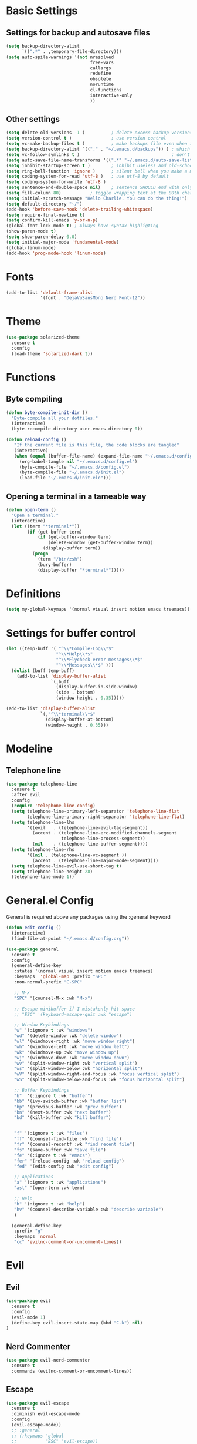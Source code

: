 * Basic Settings
** Settings for backup and autosave files
#+BEGIN_SRC emacs-lisp
  (setq backup-directory-alist
        `((".*" . ,temporary-file-directory)))
  (setq auto-spile-warnings '(not nresolved
                                  free-vars
                                  callargs
                                  redefine
                                  obsolete
                                  noruntime
                                  cl-functions
                                  interactive-only
                                  ))
#+END_SRC

** Other settings
# TODO: Need to sort throug these
#+BEGIN_SRC emacs-lisp
  (setq delete-old-versions -1 )          ; delete excess backup versions silently
  (setq version-control t )               ; use version control
  (setq vc-make-backup-files t )          ; make backups file even when in version controlled dir
  (setq backup-directory-alist `(("." . "~/.emacs.d/backups")) ) ; which directory to put backups file
  (setq vc-follow-symlinks t )                                   ; don't ask for confirmation when opening symlinked file
  (setq auto-save-file-name-transforms '((".*" "~/.emacs.d/auto-save-list/" t)) ) ;transform backups file name
  (setq inhibit-startup-screen t )        ; inhibit useless and old-school startup screen
  (setq ring-bell-function 'ignore )      ; silent bell when you make a mistake
  (setq coding-system-for-read 'utf-8 )   ; use utf-8 by default
  (setq coding-system-for-write 'utf-8 )
  (setq sentence-end-double-space nil)    ; sentence SHOULD end with only a point.
  (setq fill-column 80)           ; toggle wrapping text at the 80th character
  (setq initial-scratch-message "Hello Charlie. You can do the thing!")
  (setq default-directory "~/")
  (add-hook 'before-save-hook 'delete-trailing-whitespace)
  (setq require-final-newline t)
  (setq confirm-kill-emacs 'y-or-n-p)
  (global-font-lock-mode t) ; Always have syntax highligting
  (show-paren-mode t)
  (setq show-paren-delay 0.0)
  (setq initial-major-mode 'fundamental-mode)
  (global-linum-mode)
  (add-hook 'prog-mode-hook 'linum-mode)

#+END_SRC

* Fonts
#+BEGIN_SRC emacs-lisp
(add-to-list 'default-frame-alist
             '(font . "DejaVuSansMono Nerd Font-12"))
#+END_SRC

* Theme
#+BEGIN_SRC emacs-lisp
(use-package solarized-theme
  :ensure t
  :config
  (load-theme 'solarized-dark t))
#+END_SRC

* Functions
** Byte compiling
#+BEGIN_SRC emacs-lisp
  (defun byte-compile-init-dir ()
    "Byte-compile all your dotfiles."
    (interactive)
    (byte-recompile-directory user-emacs-directory 0))

  (defun reload-config ()
     "If the current file is this file, the code blocks are tangled"
     (interactive)
     (when (equal (buffer-file-name) (expand-file-name "~/.emacs.d/config.org"))
       (org-babel-tangle nil "~/.emacs.d/config.el")
       (byte-compile-file "~/.emacs.d/config.el")
       (byte-compile-file "~/.emacs.d/init.el")
       (load-file "~/.emacs.d/init.elc")))

#+END_SRC
** Opening a terminal in a tameable way
#+BEGIN_SRC emacs-lisp
  (defun open-term ()
    "Open a terminal."
    (interactive)
    (let ((term "*terminal*"))
          (if (get-buffer term)
              (if (get-buffer-window term)
                  (delete-window (get-buffer-window term))
                (display-buffer term))
            (progn
              (term "/bin/zsh")
              (bury-buffer)
              (display-buffer "*terminal*")))))

#+END_SRC
* Definitions
#+BEGIN_SRC emacs-lisp
(setq my-global-keymaps '(normal visual insert motion emacs treemacs))
#+END_SRC
* Settings for buffer control
#+BEGIN_SRC emacs-lisp
  (let ((temp-buff '( "^\\*Compile-Log\\*$"
                     "^\\*Help\\*$"
                     "^\\*Flycheck error messages\\*$"
                     "^\\*Messages\\*$" )))
    (dolist (buff temp-buff)
      (add-to-list 'display-buffer-alist
                   `(,buff
                     (display-buffer-in-side-window)
                     (side . bottom)
                     (window-height . 0.35)))))

  (add-to-list 'display-buffer-alist
               `(,"^\\*terminal\\*$"
                 (display-buffer-at-bottom)
                 (window-height . 0.35)))
#+END_SRC
* Modeline
** Telephone line
#+BEGIN_SRC emacs-lisp
  (use-package telephone-line
    :ensure t
    :after evil
    :config
    (require 'telephone-line-config)
    (setq telephone-line-primary-left-separator 'telephone-line-flat
          telephone-line-primary-right-separator 'telephone-line-flat)
    (setq telephone-line-lhs
          '((evil   . (telephone-line-evil-tag-segment))
            (accent . (telephone-line-erc-modified-channels-segment
                       telephone-line-process-segment))
            (nil    . (telephone-line-buffer-segment))))
    (setq telephone-line-rhs
          '((nil . (telephone-line-vc-segment ))
            (accent . (telephone-line-major-mode-segment))))
    (setq telephone-line-evil-use-short-tag t)
    (setq telephone-line-height 28)
    (telephone-line-mode 1))
#+END_SRC

* General.el Config
General is required above any packages using the :general keyword
#+BEGIN_SRC emacs-lisp
  (defun edit-config ()
    (interactive)
    (find-file-at-point "~/.emacs.d/config.org"))

  (use-package general
    :ensure t
    :config
    (general-define-key
     :states '(normal visual insert motion emacs treemacs)
     :keymaps  'global-map :prefix "SPC"
     :non-normal-prefix "C-SPC"

     ;; M-x
     "SPC" '(counsel-M-x :wk "M-x")

     ;; Escape minibuffer if I mistakenly hit space
     ;; "ESC" '(keyboard-escape-quit :wk "escape")

     ;; Window Keybindings
     "w" '(:ignore t :wk "windows")
     "wd" '(delete-window :wk "delete window")
     "wl" '(windmove-right :wk "move window right")
     "wh" '(windmove-left :wk "move window left")
     "wk" '(windmove-up :wk "move window up")
     "wj" '(windmove-down :wk "move window down")
     "wv" '(split-window-right :wk "vertical split")
     "ws" '(split-window-below :wk "horizontal split")
     "wV" '(split-window-right-and-focus :wk "focus vertical split")
     "wS" '(split-window-below-and-focus :wk "focus horizontal split")

     ;; Buffer Keybindings
     "b"  '(:ignore t :wk "buffer")
     "bb" '(ivy-switch-buffer :wk "buffer list")
     "bp" '(previous-buffer :wk "prev buffer")
     "bn" '(next-buffer :wk "next buffer")
     "bd" '(kill-buffer :wk "kill buffer")


     "f" '(:ignore t :wk "files")
     "ff" '(counsel-find-file :wk "find file")
     "fr" '(counsel-recentf :wk "find recent file")
     "fs" '(save-buffer :wk "save file")
     "fe" '(:ignore t :wk "emacs")
     "fer" '(reload-config :wk "reload config")
     "fed" '(edit-config :wk "edit config")

     ;; Applications
     "a" '(:ignore t :wk "applications")
     "ast" '(open-term :wk term)

     ;; Help
     "h" '(:ignore t :wk "help")
     "hv" '(counsel-describe-variable :wk "describe variable")
     )

    (general-define-key
     :prefix "g"
     :keymaps 'normal
     "cc" 'evilnc-comment-or-uncomment-lines))
#+END_SRC
* Evil
** Evil
#+BEGIN_SRC emacs-lisp
  (use-package evil
    :ensure t
    :config
    (evil-mode 1)
    (define-key evil-insert-state-map (kbd "C-k") nil)
  )
#+END_SRC

** Nerd Commenter
#+BEGIN_SRC emacs-lisp
(use-package evil-nerd-commenter
  :ensure t
  :commands (evilnc-comment-or-uncomment-lines))
#+END_SRC

** Escape
#+BEGIN_SRC emacs-lisp
  (use-package evil-escape
    :ensure t
    :diminish evil-escape-mode
    :config
    (evil-escape-mode))
    ;; :general
    ;; (:keymaps 'global
    ;;           "ESC" 'evil-escape))
#+END_SRC

** Smartpaerns
#+BEGIN_SRC emacs-lisp
  ;; (use-package evil-smartparens
  ;;   :ensure t
  ;;   :hook (emacs-lisp-mode . evil-smartparens-mode)
  ;;   :config
  ;;   (smartparens-strict-mode))
#+END_SRC
* Flycheck
#+BEGIN_SRC emacs-lisp
(use-package flycheck
  :diminish flycheck-mode
  :ensure t
  :commands (global-flycheck-mode)
  :init
  (setq-default flycheck-disabled-checkers '())
  (add-hook 'after-init-hook #'global-flycheck-mode)

  )
#+END_SRC

* Beacon
#+BEGIN_SRC emacs-lisp
(use-package beacon
  :ensure t
  :diminish beacon-mode
  :config
  (beacon-mode 1))
#+END_SRC

* Ivy
#+BEGIN_SRC emacs-lisp
  (use-package ivy
    :ensure t
    :diminish ivy-mode
    :init (ivy-mode 1)
    :config
    (setq ivy-count-format "(%d/%d) ")

    (setq ivy-use-virtual-buffers t)
    (setq ivy-height 20)
    :general
    (:keymaps 'ivy-minibuffer-map
              "C-j" 'ivy-next-line
              "C-k" 'ivy-previous-line
              "ESC" 'keyboard-escape-quit)
    )
#+END_SRC

* Counsel
#+BEGIN_SRC emacs-lisp
  (use-package counsel
    :ensure t
    :diminish counsel-mode
    :commands (counsel-M-x counsel-find-file counsel-recentf)
    :config
    (counsel-mode)
    :general
    (:keymaps 'counsel-mode-map
              "ESC" 'keyboard-escape-quit))
#+END_SRC

* Which-key
#+BEGIN_SRC emacs-lisp
(use-package which-key
  :ensure t
  :diminish which-key-mode
  :config
  (setq which-key-idle-delay 0.3)
  (which-key-mode))
#+END_SRC

* Company
#+BEGIN_SRC emacs-lisp
  (use-package company
    :ensure t
    :diminish company-mode
    :init
    (global-company-mode)
    :general
    (:keymaps 'company-mode-map
              "C-j" 'company-select-next
              "C-k" 'company-select-previous))

#+END_SRC

* Treemacs
#+BEGIN_SRC emacs-lisp
  (use-package treemacs
    :ensure t
    :commands treemacs-toggle
    :config
    (treemacs-follow-mode t)
    (treemacs-git-mode 'extended)

    :general
    (:states '(normal visual insert motion emacs treemacs)
     :keymaps  'global-map :prefix "SPC"
     :non-normal-prefix "C-SPC"
     "ft" '(treemacs-toggle :wk "file tree")))

  (use-package treemacs-evil
    :ensure t
    :after (:any treemacs treemacs-projectile))

  (use-package treemacs-projectile
    :ensure t
    :commands treemacs-projectile-toggle
    :config
    (setq treemacs-header-function #'treemacs-projectile-create-header)
    :general
    (:states '(normal visual insert motion emacs treemacs)
     :keymaps  'global-map :prefix "SPC"
     :non-normal-prefix "C-SPC"
     "pt" '(treemacs-projectile-toggle :wk "file tree")))

#+END_SRC
* Org
#+BEGIN_SRC emacs-lisp
  (use-package org
    :ensure t
    :commands (org-refile org-capture org-todo org-set-property org-set-tags-command)
    :config
    (setq org-log-done t)
    (setq org-refile-use-outline-path t)
    (setq org-refile-use-outline-path 'file
        org-outline-path-complete-in-steps nil)
    (setq org-agenda-files '("~/org/work.org"
                             "~/org/school.org"
                             "~/org/home.org"
                             "~/gtd/inbox.org"
                             "~/gtd/gtd.org"
                             "~/gtd/tickler.org"))
    (setq org-capture-templates '(("t" "Todo [inbox]" entry
                                   (file+headline "~/gtd/inbox.org" "Tasks")
                                   "* TODO %i%?")
                                  ("T" "Tickler" entry
                                   (file+headline "~/gtd/tickler.org" "Tickler")
                                   "* %i%? \n %U")))
    (setq org-refile-targets '(("~/gtd/gtd.org" :maxlevel . 3)
                               ("~/gtd/someday.org" :level . 1)
                               ("~/gtd/tickler.org" :maxlevel . 2)))
    (setq org-todo-keywords '((sequence "TODO(t)" "WAITING(w)" "NEXT(n)" "|" "DONE(d)" "CANCELLED(c)")))

    :general
    (:states '(normal visual insert motion emacs treemacs)
     :keymaps  'global-map
     :prefix "SPC"
     :non-normal-prefix "C-TAB"
     "o" '(:ignore t :wk "org")
     "or" '(org-refile :wk "refile")
     "oc" '(org-capture :wk "capture")
     "ot" '(org-todo :wk "todo")
     "osp" '(org-set-property :wk "set property")
     "ost" '(counsel-org-tag :wk "set tag")
    ))

  (use-package org-bullets
    :ensure t
    :hook (org-mode . org-bullets-mode))

#+END_SRC
* Projectile
#+BEGIN_SRC emacs-lisp
  (use-package counsel-projectile
    :ensure t
    :commands (counsel-projectile-find-file counsel-projectile-switch-project)
    :config
    (setq projectile-indexing-method 'alien)
    :general
    (:states '(normal visual insert motion emacs treemacs)
     :keymaps  'global-map
     :prefix "SPC"
     :non-normal-prefix "C-TAB"
     "p" '(:ignore t :wk "project")
     "pf" '(counsel-projectile-find-file :wk "find file")
     "p SPC" '(counsel-projectile-switch-project :wk "switch to project"))
    )
#+END_SRC
* Snippets
#+BEGIN_SRC emacs-lisp
  (use-package yasnippet
    :ensure t
    :hook (prog-mode . yas-minor-mode)
    :general
    (:states 'insert
             :keymaps 'global
             "M-/" 'yas-expand
             ))

  (use-package yasnippet-snippets
    :ensure t
    :after yasnippet)


  (defun attach-yas-backend (bs)
    "Attach yas backend to each company backend."
    (cl-loop for x in bs collect (append (list x) '(:with company-yasnippet))))

  (defun local-company ()
    "Set a local backend for company and yasnippets."
      (set (make-local-variable 'company-backends) (attach-yas-backend company-backends)))

  (add-hook 'prog-mode-hook 'local-company)
#+END_SRC
* Languages
** Python
#+BEGIN_SRC emacs-lisp
   (use-package company-anaconda
    :ensure t
    :after (company anaconda-mode)
    :config
    (add-to-list 'company-backends 'company-anaconda)
    )

  (use-package anaconda-mode
    :ensure t
    :hook python-mode
    :hook (python-mode . anaconda-eldoc-mode)
    :general
    (:states 'normal
     :keymaps 'python-mode-map
     :prefix "SPC"
     "m" '(:ignore t :wk "python mode")
     "me" '(:ignore t :wk "enviornment")
     "mea" '(pythonic-activate :wk "activate enviornment"))
    )
#+END_SRC
** Javascript-jsx
*** Prettier
#+BEGIN_SRC emacs-lisp
  (use-package prettier-js
    :ensure t
    :hook (rjsx-mode . prettier-js-mode))
#+END_SRC
*** Tern
#+BEGIN_SRC emacs-lisp
   (add-to-list 'exec-path "/home/charlie/.npm-global/bin")


  ;TODO: Add mode support for all js modes
  (use-package tern
    :ensure t
    ;; :mode ("\\.js" . tern-mode))
    :hook (rjsx-mode . tern-mode))

  (use-package company-tern
    :ensure t
    :after (company tern)
    :config
    (add-to-list 'company-backends 'company-tern))
#+END_SRC
*** Rjsx
#+BEGIN_SRC emacs-lisp
  (use-package rjsx-mode
    :ensure t
    :mode ("\\.js\'" . rjsx-mode)
    :config
    )
#+END_SRC

*** Eslint
#+BEGIN_SRC emacs-lisp
  (setq-default flycheck-disabled-checkers
    (append flycheck-disabled-checkers
            '(javascript-jshint)))



#+END_SRC
* Profiling
#+BEGIN_SRC emacs-lisp
  (use-package esup
    :ensure t
    :commands esup)
#+END_SRC
